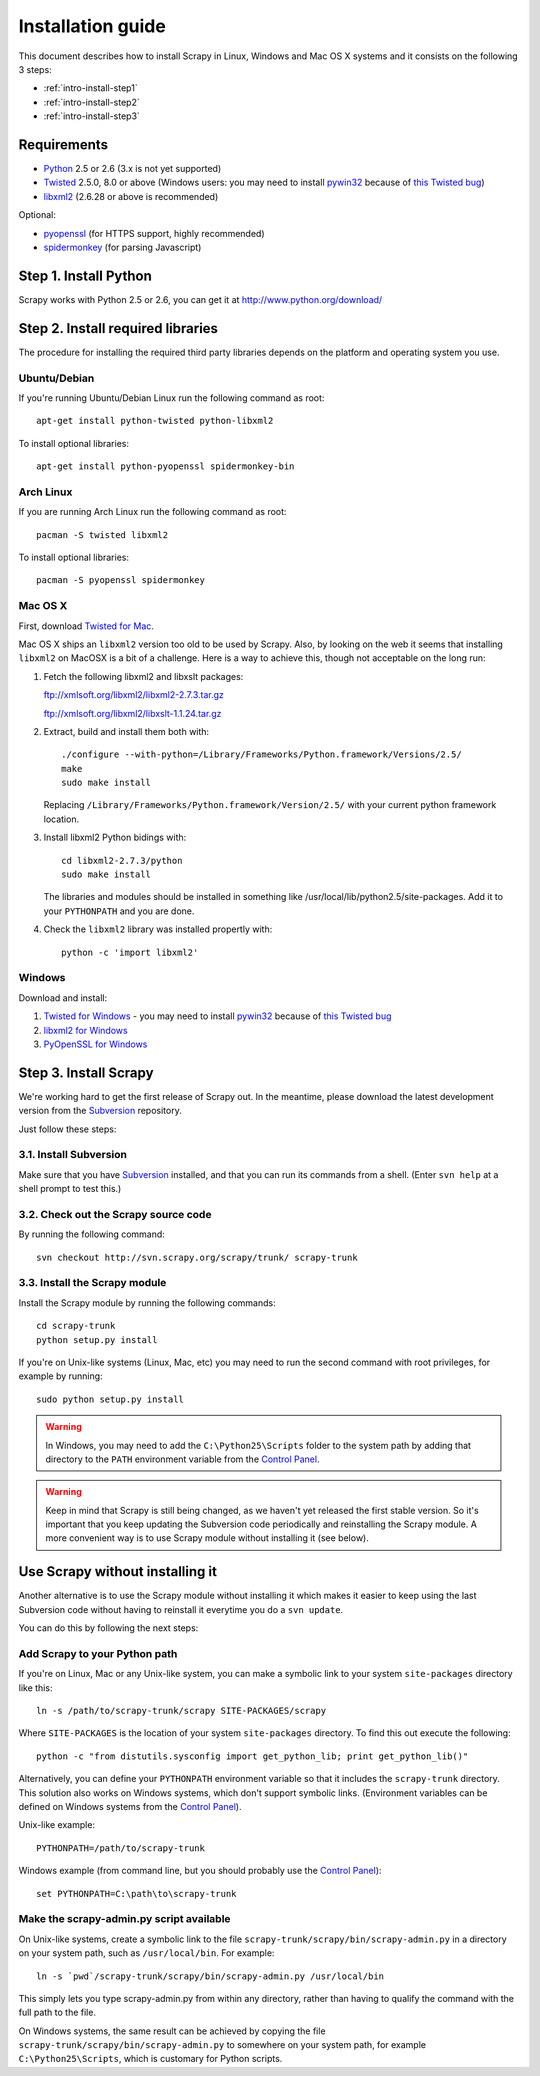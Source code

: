 .. _intro-install:

==================
Installation guide
==================

This document describes how to install Scrapy in Linux, Windows and Mac OS X
systems and it consists on the following 3 steps:

* :ref:`intro-install-step1`
* :ref:`intro-install-step2`
* :ref:`intro-install-step3`

.. _intro-install-requirements:

Requirements
============

* `Python`_ 2.5 or 2.6 (3.x is not yet supported)

* `Twisted`_ 2.5.0, 8.0 or above (Windows users: you may need to install
  `pywin32`_ because of `this Twisted bug`_)

* `libxml2`_ (2.6.28 or above is recommended)

.. _Python: http://www.python.org
.. _Twisted: http://twistedmatrix.com
.. _libxml2: http://xmlsoft.org
.. _pywin32: http://sourceforge.net/projects/pywin32/
.. _this Twisted bug: http://twistedmatrix.com/trac/ticket/3707

Optional:

* `pyopenssl <http://pyopenssl.sourceforge.net>`_ (for HTTPS support, highly recommended)
* `spidermonkey <http://www.mozilla.org/js/spidermonkey/>`_ (for parsing Javascript)

.. _intro-install-step1:

Step 1. Install Python
======================

Scrapy works with Python 2.5 or 2.6, you can get it at http://www.python.org/download/

.. highlight:: sh

.. _intro-install-step2:

Step 2. Install required libraries
==================================

The procedure for installing the required third party libraries depends on the
platform and operating system you use.

Ubuntu/Debian
-------------

If you're running Ubuntu/Debian Linux run the following command as root::

   apt-get install python-twisted python-libxml2

To install optional libraries::

   apt-get install python-pyopenssl spidermonkey-bin

Arch Linux
----------

If you are running Arch Linux run the following command as root::

   pacman -S twisted libxml2

To install optional libraries::

   pacman -S pyopenssl spidermonkey

Mac OS X
--------

First, download `Twisted for Mac`_.

.. _Twisted for Mac: http://twistedmatrix.com/trac/wiki/Downloads#MacOSX

Mac OS X ships an ``libxml2`` version too old to be used by Scrapy. Also, by
looking on the web it seems that installing ``libxml2`` on MacOSX is a bit of a
challenge. Here is a way to achieve this, though not acceptable on the long
run:

1. Fetch the following libxml2 and libxslt packages:

   ftp://xmlsoft.org/libxml2/libxml2-2.7.3.tar.gz

   ftp://xmlsoft.org/libxml2/libxslt-1.1.24.tar.gz

2. Extract, build and install them both with::

       ./configure --with-python=/Library/Frameworks/Python.framework/Versions/2.5/
       make
       sudo make install
   
   Replacing ``/Library/Frameworks/Python.framework/Version/2.5/`` with your
   current python framework location.

3. Install libxml2 Python bidings with::

       cd libxml2-2.7.3/python
       sudo make install

   The libraries and modules should be installed in something like
   /usr/local/lib/python2.5/site-packages. Add it to your ``PYTHONPATH`` and
   you are done.

4. Check the ``libxml2`` library was installed propertly with::

       python -c 'import libxml2'

Windows
-------

Download and install:

1. `Twisted for Windows <http://twistedmatrix.com/trac/wiki/Downloads>`_ - you
   may need to install `pywin32`_ because of `this Twisted bug`_

2. `libxml2 for Windows <http://users.skynet.be/sbi/libxml-python/>`_

3. `PyOpenSSL for Windows <http://sourceforge.net/project/showfiles.php?group_id=31249>`_

.. _intro-install-step3:

Step 3. Install Scrapy
======================

We're working hard to get the first release of Scrapy out. In the meantime,
please download the latest development version from the `Subversion`_
repository.

.. _Subversion: http://subversion.tigris.org/

Just follow these steps:

3.1. Install Subversion
-----------------------

Make sure that you have `Subversion`_ installed, and that you can run its
commands from a shell. (Enter ``svn help`` at a shell prompt to test this.)

3.2. Check out the Scrapy source code
-------------------------------------

By running the following command::
   
    svn checkout http://svn.scrapy.org/scrapy/trunk/ scrapy-trunk

3.3. Install the Scrapy module
------------------------------

Install the Scrapy module by running the following commands::

    cd scrapy-trunk
    python setup.py install

If you're on Unix-like systems (Linux, Mac, etc) you may need to run the second
command with root privileges, for example by running::

    sudo python setup.py install

.. warning:: In Windows, you may need to add the ``C:\Python25\Scripts`` folder
   to the system path by adding that directory to the ``PATH`` environment
   variable from the `Control Panel`_.

.. warning:: Keep in mind that Scrapy is still being changed, as we haven't yet
   released the first stable version. So it's important that you keep updating
   the Subversion code periodically and reinstalling the Scrapy module. A more
   convenient way is to use Scrapy module without installing it (see below).

Use Scrapy without installing it
================================

Another alternative is to use the Scrapy module without installing it which
makes it easier to keep using the last Subversion code without having to
reinstall it everytime you do a ``svn update``.

You can do this by following the next steps:

Add Scrapy to your Python path
------------------------------

If you're on Linux, Mac or any Unix-like system, you can make a symbolic link
to your system ``site-packages`` directory like this::

    ln -s /path/to/scrapy-trunk/scrapy SITE-PACKAGES/scrapy

Where ``SITE-PACKAGES`` is the location of your system ``site-packages``
directory. To find this out execute the following::

    python -c "from distutils.sysconfig import get_python_lib; print get_python_lib()"

Alternatively, you can define your ``PYTHONPATH`` environment variable so that
it includes the ``scrapy-trunk`` directory. This solution also works on Windows
systems, which don't support symbolic links.  (Environment variables can be
defined on Windows systems from the `Control Panel`_).

Unix-like example::

    PYTHONPATH=/path/to/scrapy-trunk

Windows example (from command line, but you should probably use the `Control
Panel`_)::

    set PYTHONPATH=C:\path\to\scrapy-trunk

Make the scrapy-admin.py script available
-----------------------------------------

On Unix-like systems, create a symbolic link to the file
``scrapy-trunk/scrapy/bin/scrapy-admin.py`` in a directory on your system path,
such as ``/usr/local/bin``. For example::

    ln -s `pwd`/scrapy-trunk/scrapy/bin/scrapy-admin.py /usr/local/bin

This simply lets you type scrapy-admin.py from within any directory, rather
than having to qualify the command with the full path to the file.

On Windows systems, the same result can be achieved by copying the file
``scrapy-trunk/scrapy/bin/scrapy-admin.py`` to somewhere on your system path,
for example ``C:\Python25\Scripts``, which is customary for Python scripts.

.. _Control Panel: http://www.microsoft.com/resources/documentation/windows/xp/all/proddocs/en-us/sysdm_advancd_environmnt_addchange_variable.mspx

